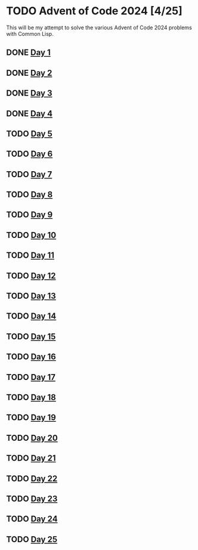#+STARTUP: indent contents
#+OPTIONS: toc:nil num:nil
* TODO Advent of Code 2024 [4/25]
This will be my attempt to solve the various Advent of Code 2024
problems with Common Lisp.
** DONE [[file:2024.01.org][Day 1]]
** DONE [[file:2024.02.org][Day 2]]
** DONE [[file:2024.03.org][Day 3]]
** DONE [[file:2024.04.org][Day 4]]
** TODO [[file:2024.05.org][Day 5]]
** TODO [[file:2024.06.org][Day 6]]
** TODO [[file:2024.07.org][Day 7]]
** TODO [[file:2024.08.org][Day 8]]
** TODO [[file:2024.09.org][Day 9]]
** TODO [[file:2024.10.org][Day 10]]
** TODO [[file:2024.11.org][Day 11]]
** TODO [[file:2024.12.org][Day 12]]
** TODO [[file:2024.13.org][Day 13]]
** TODO [[file:2024.14.org][Day 14]]
** TODO [[file:2024.15.org][Day 15]]
** TODO [[file:2024.16.org][Day 16]]
** TODO [[file:2024.17.org][Day 17]]
** TODO [[file:2024.18.org][Day 18]]
** TODO [[file:2024.19.org][Day 19]]
** TODO [[file:2024.20.org][Day 20]]
** TODO [[file:2024.21.org][Day 21]]
** TODO [[file::2024.22.org][Day 22]]
** TODO [[file:2024.23.org][Day 23]]
** TODO [[file:2024.24.org][Day 24]]
** TODO [[file:2024.25.org][Day 25]]
